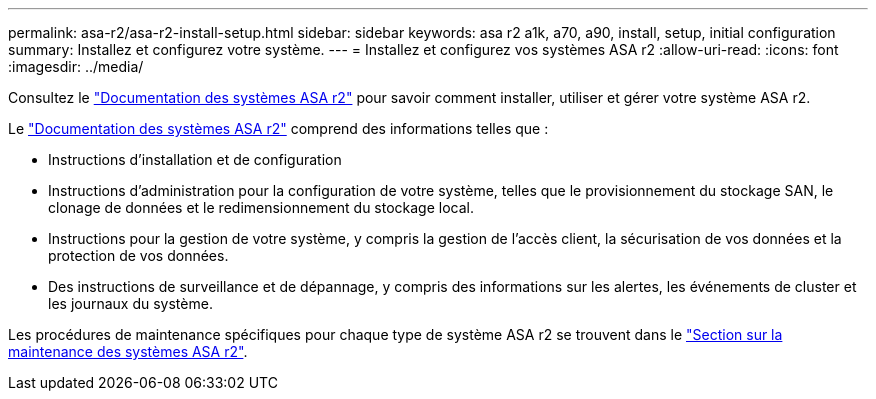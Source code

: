 ---
permalink: asa-r2/asa-r2-install-setup.html 
sidebar: sidebar 
keywords: asa r2 a1k, a70, a90, install, setup, initial configuration 
summary: Installez et configurez votre système. 
---
= Installez et configurez vos systèmes ASA r2
:allow-uri-read: 
:icons: font
:imagesdir: ../media/


[role="lead"]
Consultez le https://docs.netapp.com/us-en/asa-r2/index.html["Documentation des systèmes ASA r2"^] pour savoir comment installer, utiliser et gérer votre système ASA r2.

Le https://docs.netapp.com/us-en/asa-r2/index.html["Documentation des systèmes ASA r2"^] comprend des informations telles que :

* Instructions d'installation et de configuration
* Instructions d'administration pour la configuration de votre système, telles que le provisionnement du stockage SAN, le clonage de données et le redimensionnement du stockage local.
* Instructions pour la gestion de votre système, y compris la gestion de l'accès client, la sécurisation de vos données et la protection de vos données.
* Des instructions de surveillance et de dépannage, y compris des informations sur les alertes, les événements de cluster et les journaux du système.


Les procédures de maintenance spécifiques pour chaque type de système ASA r2 se trouvent dans le link:../asa-r2-landing-maintain/index.html["Section sur la maintenance des systèmes ASA r2"].
